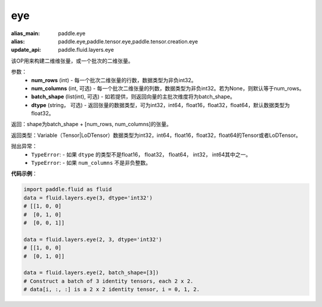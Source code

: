 .. _cn_api_fluid_layers_eye:

eye
-------------------------------

.. py:function:: paddle.fluid.layers.eye(num_rows, num_columns=None, batch_shape=None, dtype='float32')

:alias_main: paddle.eye
:alias: paddle.eye,paddle.tensor.eye,paddle.tensor.creation.eye
:update_api: paddle.fluid.layers.eye



该OP用来构建二维维张量，或一个批次的二维张量。

参数：
    - **num_rows** (int) - 每一个批次二维张量的行数，数据类型为非负int32。
    - **num_columns** (int, 可选) - 每一个批次二维张量的列数，数据类型为非负int32。若为None，则默认等于num_rows。
    - **batch_shape** (list(int), 可选) - 如若提供，则返回向量的主批次维度将为batch_shape。
    - **dtype** (string， 可选) - 返回张量的数据类型，可为int32，int64，float16，float32，float64，默认数据类型为float32。
    
返回：shape为batch_shape + [num_rows, num_columns]的张量。

返回类型：Variable（Tensor|LoDTensor）数据类型为int32，int64，float16，float32，float64的Tensor或者LoDTensor。

抛出异常：
    - ``TypeError``: - 如果 ``dtype`` 的类型不是float16， float32， float64， int32， int64其中之一。
    - ``TypeError``: - 如果 ``num_columns`` 不是非负整数。

**代码示例**：

.. code-block:: python

    import paddle.fluid as fluid
    data = fluid.layers.eye(3, dtype='int32')
    # [[1, 0, 0]
    #  [0, 1, 0]
    #  [0, 0, 1]]

    data = fluid.layers.eye(2, 3, dtype='int32')
    # [[1, 0, 0]
    #  [0, 1, 0]]

    data = fluid.layers.eye(2, batch_shape=[3])
    # Construct a batch of 3 identity tensors, each 2 x 2.
    # data[i, :, :] is a 2 x 2 identity tensor, i = 0, 1, 2.






